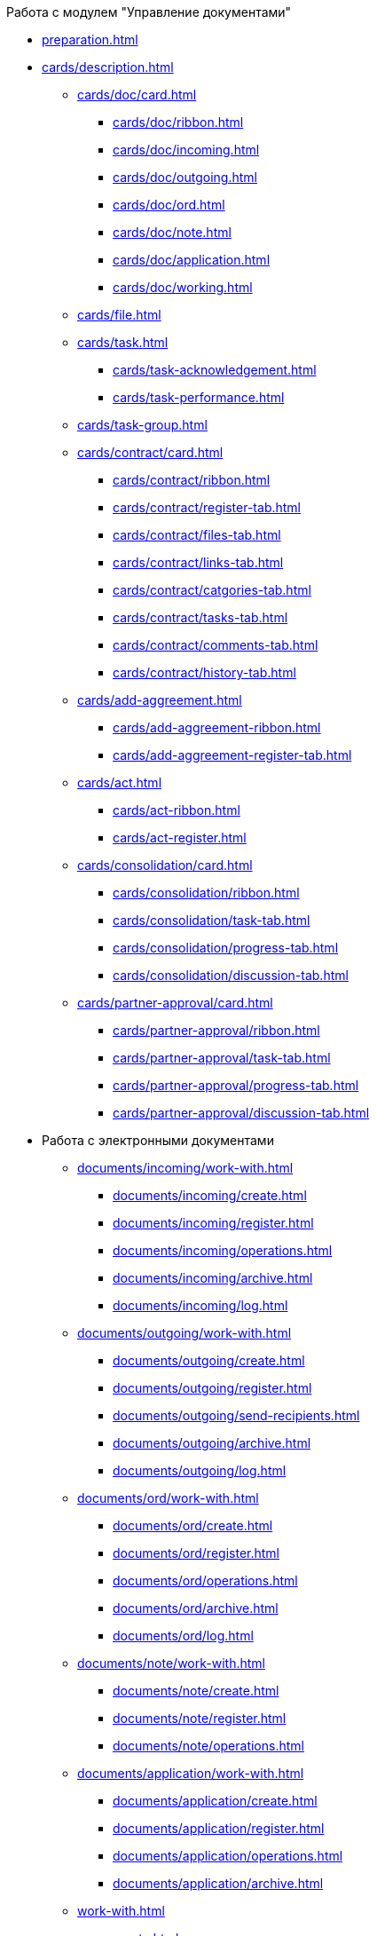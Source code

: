 .Работа с модулем "Управление документами"
* xref:preparation.adoc[]
* xref:cards/description.adoc[]
** xref:cards/doc/card.adoc[]
*** xref:cards/doc/ribbon.adoc[]
*** xref:cards/doc/incoming.adoc[]
*** xref:cards/doc/outgoing.adoc[]
*** xref:cards/doc/ord.adoc[]
*** xref:cards/doc/note.adoc[]
*** xref:cards/doc/application.adoc[]
*** xref:cards/doc/working.adoc[]
** xref:cards/file.adoc[]
** xref:cards/task.adoc[]
*** xref:cards/task-acknowledgement.adoc[]
*** xref:cards/task-performance.adoc[]
** xref:cards/task-group.adoc[]
** xref:cards/contract/card.adoc[]
*** xref:cards/contract/ribbon.adoc[]
*** xref:cards/contract/register-tab.adoc[]
*** xref:cards/contract/files-tab.adoc[]
*** xref:cards/contract/links-tab.adoc[]
*** xref:cards/contract/catgories-tab.adoc[]
*** xref:cards/contract/tasks-tab.adoc[]
*** xref:cards/contract/comments-tab.adoc[]
*** xref:cards/contract/history-tab.adoc[]
** xref:cards/add-aggreement.adoc[]
*** xref:cards/add-aggreement-ribbon.adoc[]
*** xref:cards/add-aggreement-register-tab.adoc[]
** xref:cards/act.adoc[]
*** xref:cards/act-ribbon.adoc[]
*** xref:cards/act-register.adoc[]
** xref:cards/consolidation/card.adoc[]
*** xref:cards/consolidation/ribbon.adoc[]
*** xref:cards/consolidation/task-tab.adoc[]
*** xref:cards/consolidation/progress-tab.adoc[]
*** xref:cards/consolidation/discussion-tab.adoc[]
** xref:cards/partner-approval/card.adoc[]
*** xref:cards/partner-approval/ribbon.adoc[]
*** xref:cards/partner-approval/task-tab.adoc[]
*** xref:cards/partner-approval/progress-tab.adoc[]
*** xref:cards/partner-approval/discussion-tab.adoc[]
* Работа с электронными документами
** xref:documents/incoming/work-with.adoc[]
*** xref:documents/incoming/create.adoc[]
*** xref:documents/incoming/register.adoc[]
*** xref:documents/incoming/operations.adoc[]
*** xref:documents/incoming/archive.adoc[]
*** xref:documents/incoming/log.adoc[]
** xref:documents/outgoing/work-with.adoc[]
*** xref:documents/outgoing/create.adoc[]
*** xref:documents/outgoing/register.adoc[]
*** xref:documents/outgoing/send-recipients.adoc[]
*** xref:documents/outgoing/archive.adoc[]
*** xref:documents/outgoing/log.adoc[]
** xref:documents/ord/work-with.adoc[]
*** xref:documents/ord/create.adoc[]
*** xref:documents/ord/register.adoc[]
*** xref:documents/ord/operations.adoc[]
*** xref:documents/ord/archive.adoc[]
*** xref:documents/ord/log.adoc[]
** xref:documents/note/work-with.adoc[]
*** xref:documents/note/create.adoc[]
*** xref:documents/note/register.adoc[]
*** xref:documents/note/operations.adoc[]
** xref:documents/application/work-with.adoc[]
*** xref:documents/application/create.adoc[]
*** xref:documents/application/register.adoc[]
*** xref:documents/application/operations.adoc[]
*** xref:documents/application/archive.adoc[]
** xref:work-with.adoc[]
*** xref:create.adoc[]
**** xref:workDocGeneralInfo.dita.adoc[]
**** xref:workDocApprovalInfo.adoc[]
*** xref:task_Work_Doc_Take.adoc[]
*** xref:task_Work_Reg.adoc[]
*** xref:task_Work_Doc_Actions.adoc[]
** xref:Doc_Work_General.adoc[]
*** xref:task_Doc_Card_Create.adoc[]
**** xref:DCard_create_by_file.adoc[]
**** xref:DCard_create_by_barcode.adoc[]
*** xref:task_Files_Edit.adoc[]
**** xref:task_File_Edit_Online.adoc[]
**** xref:task_File_Edit_Offline.adoc[]
*** xref:Dcard_files.adoc[]
**** xref:DCard_file_add.adoc[]
***** xref:DCard_file_add_drag_and_drop_filesystem.adoc[]
***** xref:DCard_file_add_contexmenu_filesystem.adoc[]
***** xref:DCard_file_add_Outlook.adoc[]
***** xref:DCard_file_add_drag_and_drop_Dcard.adoc[]
***** xref:DCard_file_add_clipboard.adoc[]
**** xref:DCard_file_open.adoc[]
**** xref:DCard_file_preview.adoc[]
**** xref:DCard_file_block.adoc[]
**** xref:DCard_file_versions.adoc[]
**** xref:DCard_file_save_as.adoc[]
**** xref:DCard_file_rename.adoc[]
**** xref:DCard_file_delete.adoc[]
**** xref:DCard_properties_synsynchronization.adoc[]
*** xref:DCard_file_scan.adoc[]
**** xref:DCard_file_scan_simple.adoc[]
**** xref:DCard_file_scan_recognition.adoc[]
*** xref:DCard_category_control.adoc[]
*** xref:task_Doc_Link_Create.adoc[]
*** xref:task_Doc_Link_Add.adoc[]
*** xref:task_File_Unload.adoc[]
*** xref:Doc_Send.adoc[]
**** xref:task_Doc_Mail.adoc[]
*** xref:task_Doc_Sign.adoc[]
**** xref:DigitalSignature_simple.adoc[]
**** xref:DigitalSignature_sertificate.adoc[]
*** xref:task_Doc_Sign_View.adoc[]
*** xref:task_Doc_Journal.adoc[]
*** xref:task_Doc_Archive_General.adoc[]
*** xref:task_Doc_Encrypting.adoc[]
*** xref:task_Doc_Journals_view.adoc[]
*** xref:Doc_CreateTasks.adoc[]
*** xref:GroupTasks.adoc[]
*** xref:Doc_CreateConsent.adoc[]
*** xref:task_Doc_Take.adoc[]
*** xref:DCard_business_process.adoc[]
*** xref:DCard_barcode_print.adoc[]
*** xref:DCard_close.adoc[]
* xref:Task_Work.adoc[]
** xref:task_Task_Creation.adoc[]
*** xref:task_Task_create_from_DCard.adoc[]
**** xref:task_Task_For_Fulfil.adoc[]
***** xref:task_Task_For_Fulfil_card.adoc[]
***** xref:task_Task_For_Fulfil_context_menu.adoc[]
**** xref:task_Task_For_Look.adoc[]
***** xref:task_Task_For_Look_quick_send.adoc[]
***** xref:task_Task_For_Look_card.adoc[]
*** xref:task_Task_create_from_Navigator.adoc[]
*** xref:task_Task_create_performer.adoc[]
**** xref:task_Task_performer_select_from_guide.adoc[]
**** xref:task_Task_performer_select_from_list.adoc[]
*** xref:task_Task_set_deputy.adoc[]
*** xref:Tcard_create_remind.adoc[]
*** xref:Tcard_create_controll.adoc[]
** xref:task_GroupTask_create.adoc[]
*** xref:task_GroupTask_create_Dcard.adoc[]
**** xref:task_GroupTask_create_author.adoc[]
**** xref:task_GroupTask_create_importance.adoc[]
**** xref:task_GroupTask_create_performer.adoc[]
***** xref:task_performer_select_from_guide.adoc[]
***** xref:task_performer_select_from_list.adoc[]
***** xref:task_performer_select_department.adoc[]
**** xref:GroupTasks_performer_personal_settings.adoc[]
***** xref:task_GroupTask_personal_department.adoc[]
**** xref:task_GroupTask_create_routing.adoc[]
**** xref:task_GroupTask_create_controller.adoc[]
**** xref:task_GroupTask_create_acceptance.adoc[]
**** xref:task_GroupTask_create_documents.adoc[]
*** xref:task_GroupTask_create_Navigator.adoc[]
** xref:task_Task_Take.adoc[]
*** xref:task_Task_get_perform.adoc[]
*** xref:task_Task_get_look.adoc[]
*** xref:task_GroupTask_get.adoc[]
*** xref:task_GroupTask_get_responsible_performer.adoc[]
*** xref:task_Task_get_delegated.adoc[]
** xref:task_Task_OpenAttachment.adoc[]
** xref:task_Task_Reject.adoc[]
** xref:task_Task_Fulfil.adoc[]
*** xref:task_Task_TakeInWork.adoc[]
*** xref:task_Task_Delegate.adoc[]
*** xref:task_Task_Create_Slave.adoc[]
*** xref:task_Task_Create_Slave_GroupTask.adoc[]
*** xref:task_Task_Fulfil_Fix.adoc[]
** xref:task_Task_Fulfil_Replace.adoc[]
*** xref:task_Task_Deputy_Work.adoc[]
*** xref:task_Task_Deputy_Delegate.adoc[]
** xref:task_Task_Fulfil_Check.adoc[]
*** xref:task_Task_Fulfil_Progress.adoc[]
*** xref:task_Task_Approve.adoc[]
** xref:task_Task_Control.adoc[]
*** xref:task_Task_Date_Change.adoc[]
*** xref:task_Task_Return.adoc[]
*** xref:task_Task_Force_Finish.adoc[]
** xref:task_Task_Add_Comment.adoc[]
** xref:GroupTask_control.adoc[]
*** xref:task_GroupTask_return.adoc[]
*** xref:task_GroupTask_change_deadline.adoc[]
*** xref:task_GroupTask_perform_tree.adoc[]
** xref:task_Task_Finish.adoc[]
** xref:GroupTask_finish.adoc[]
*** xref:task_GroupTask_finish_performer.adoc[]
*** xref:task_GroupTask_finish_responsible_performer.adoc[]
*** xref:task_GroupTask_finish_auto.adoc[]
*** xref:task_GroupTask_finish_group.adoc[]
** xref:task_Task_copy_report_to_child.adoc[]
** xref:task_Task_report.adoc[]
** xref:Tcard_print.adoc[]
** xref:EmailNotification.adoc[]
** xref:WorkInMailClient.adoc[]
* xref:WorkWithContracts.adoc[]
** xref:ContractOperations.adoc[]
*** xref:task_Creat_Card_Doc.adoc[]
**** xref:task_Creat_Doc_of_Navigator.adoc[]
**** xref:task_Creat_ActSAgr_of_CardsContract.adoc[]
*** xref:task_Attach_File_to_Doc.adoc[]
*** xref:task_Attach_encoding.adoc[]
*** xref:task_Add_Link_Doc.adoc[]
*** xref:task_Doc_Categorization.adoc[]
*** xref:task_Add_Comments.adoc[]
*** xref:task_Contract_Task_create_from_DCard.adoc[]
*** xref:task_Print_Card_Doc.adoc[]
** xref:Work_Contracts.adoc[]
*** xref:Preparation_Doc_Contract.adoc[]
**** xref:task_Contract_RegData_insert.adoc[]
**** xref:task_SuppAgreement_RegData_insert.adoc[]
**** xref:task_Contract_group.adoc[]
*** xref:Approval_and_Signing_Doc.adoc[]
**** xref:Contract_Plan_Approval_Route.adoc[]
***** xref:task_Start_Approval_Contract.adoc[]
***** xref:task_Approving_get.adoc[]
***** xref:task_Consolidation_get.adoc[]
***** xref:task_Contract_Task_Approve.adoc[]
***** xref:task_Contract_Mark_on_Print.adoc[]
***** xref:task_Signing_of_Contract.adoc[]
***** xref:task_Consolidation_after_signing.adoc[]
**** xref:task_Approval_list_view.adoc[]
*** xref:task_Contract_Transfer_to_Sign_Counterparty.adoc[]
*** xref:task_Conclusion_of_Contracts.adoc[]
*** xref:task_Forced_Finish.adoc[]
*** xref:task_Termination_of_Contract.adoc[]
*** xref:task_Cancel_Contract.adoc[]
*** xref:task_Contract_extension.adoc[]
** xref:Work_Act.adoc[]
*** xref:task_Act_RegData_insert.adoc[]
*** xref:task_Act_Transfer_to_Sign.adoc[]
*** xref:task_Act_Mark_Signing.adoc[]
*** xref:task_Act_Transfer_to_Sign_Counterparty.adoc[]
*** xref:task_Act_Mark_on_Validity.adoc[]
*** xref:task_Act_Return_to_Preparation.adoc[]
*** xref:task_Act_Cancel.adoc[]
** xref:Reports.adoc[]
*** xref:task_Report_contracts_without_signed_original.adoc[]
*** xref:task_Report_with_soon_deadline.adoc[]
** xref:Working_Group_Employee_Acquaintance.adoc[]
* xref:WorkGroups.adoc[]
** xref:Navigator_tab_work_groups.adoc[]
** xref:task_WorkGroups_create.adoc[]
** xref:task_WorkGroups_change.adoc[]
** xref:task_WorkGroups_delete.adoc[]
** xref:task_WorkGroups_members_add.adoc[]
** xref:task_WorkGroups_members_delete.adoc[]
* xref:task_Report_View.adoc[]
* xref:task_Report_jornal.adoc[]
* xref:Appendixes.adoc[]
** xref:HotButtons.adoc[]
** xref:Templates.adoc[]
*** xref:Template_Contract.adoc[]
*** xref:Template_SuppAgreement.adoc[]
